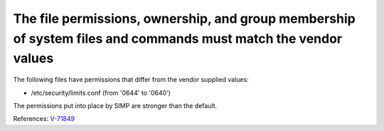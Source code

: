 The file permissions, ownership, and group membership of system files and commands must match the vendor values
---------------------------------------------------------------------------------------------------------------

The following files have permissions that differ from the vendor supplied values:

* /etc/security/limits.conf (from '0644' to '0640')


The permissions put into place by SIMP are stronger than the default.


References: `V-71849 <http://rhel7stig.readthedocs.io/en/latest/high.html#v-71849-the-file-permissions-ownership-and-group-membership-of-system-files-and-commands-must-match-the-vendor-values-rhel-07-010010>`_
